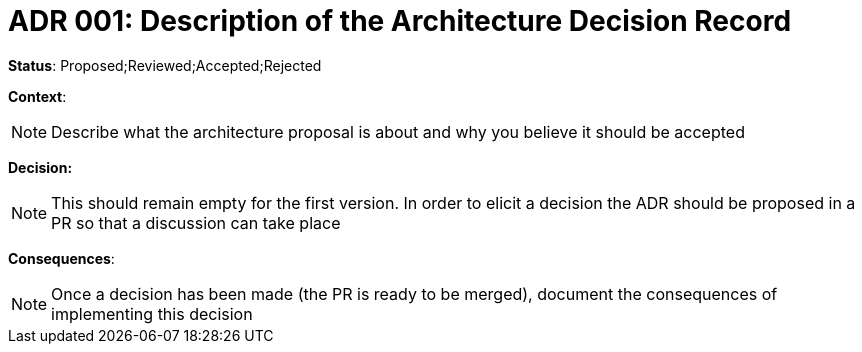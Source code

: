 = ADR 001: Description of the Architecture Decision Record

*Status*: Proposed;Reviewed;Accepted;Rejected

*Context*:
[NOTE]
Describe what the architecture proposal is about and why you believe it should be accepted

*Decision:*
[NOTE]
This should remain empty for the first version. In order to elicit a decision the ADR should be proposed in a PR so that a discussion can take place

*Consequences*:
[NOTE]
Once a decision has been made (the PR is ready to be merged), document the consequences of implementing this decision
